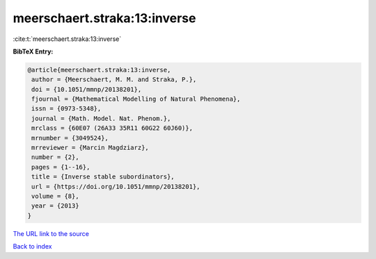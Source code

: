 meerschaert.straka:13:inverse
=============================

:cite:t:`meerschaert.straka:13:inverse`

**BibTeX Entry:**

.. code-block:: bibtex

   @article{meerschaert.straka:13:inverse,
    author = {Meerschaert, M. M. and Straka, P.},
    doi = {10.1051/mmnp/20138201},
    fjournal = {Mathematical Modelling of Natural Phenomena},
    issn = {0973-5348},
    journal = {Math. Model. Nat. Phenom.},
    mrclass = {60E07 (26A33 35R11 60G22 60J60)},
    mrnumber = {3049524},
    mrreviewer = {Marcin Magdziarz},
    number = {2},
    pages = {1--16},
    title = {Inverse stable subordinators},
    url = {https://doi.org/10.1051/mmnp/20138201},
    volume = {8},
    year = {2013}
   }

`The URL link to the source <ttps://doi.org/10.1051/mmnp/20138201}>`__


`Back to index <../By-Cite-Keys.html>`__
